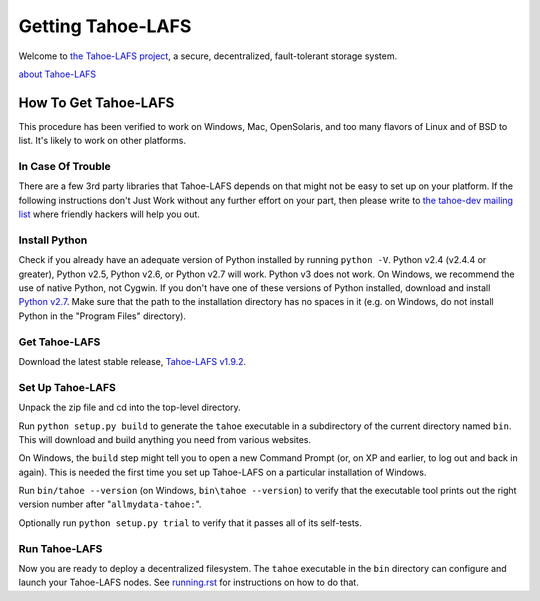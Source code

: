 ﻿
==================
Getting Tahoe-LAFS
==================

Welcome to `the Tahoe-LAFS project`_, a secure, decentralized, fault-tolerant
storage system.

`about Tahoe-LAFS <about.rst>`__

.. _the Tahoe-LAFS project: https://tahoe-lafs.org

How To Get Tahoe-LAFS
=====================

This procedure has been verified to work on Windows, Mac, OpenSolaris, and
too many flavors of Linux and of BSD to list. It's likely to work on other
platforms.

In Case Of Trouble
------------------

There are a few 3rd party libraries that Tahoe-LAFS depends on that might not
be easy to set up on your platform. If the following instructions don't Just
Work without any further effort on your part, then please write to `the
tahoe-dev mailing list`_ where friendly hackers will help you out.

.. _the tahoe-dev mailing list: https://tahoe-lafs.org/cgi-bin/mailman/listinfo/tahoe-dev

Install Python
--------------

Check if you already have an adequate version of Python installed by running
``python -V``. Python v2.4 (v2.4.4 or greater), Python v2.5, Python v2.6, or
Python v2.7 will work. Python v3 does not work. On Windows, we recommend the
use of native Python, not Cygwin. If you don't have one of these versions of
Python installed, download and install `Python v2.7`_. Make sure that the
path to the installation directory has no spaces in it (e.g. on Windows, do
not install Python in the "Program Files" directory).

.. _Python v2.7: http://www.python.org/download/releases/2.7.2/

Get Tahoe-LAFS
--------------

Download the latest stable release, `Tahoe-LAFS v1.9.2`_.

.. _Tahoe-LAFS v1.9.2: https://tahoe-lafs.org/source/tahoe-lafs/releases/allmydata-tahoe-1.9.2.zip

Set Up Tahoe-LAFS
-----------------

Unpack the zip file and cd into the top-level directory.

Run ``python setup.py build`` to generate the ``tahoe`` executable in a
subdirectory of the current directory named ``bin``. This will download and
build anything you need from various websites.

On Windows, the ``build`` step might tell you to open a new Command Prompt
(or, on XP and earlier, to log out and back in again). This is needed the
first time you set up Tahoe-LAFS on a particular installation of Windows.

Run ``bin/tahoe --version`` (on Windows, ``bin\tahoe --version``) to verify
that the executable tool prints out the right version number after
"``allmydata-tahoe:``".

Optionally run ``python setup.py trial`` to verify that it passes all of its
self-tests.

Run Tahoe-LAFS
--------------

Now you are ready to deploy a decentralized filesystem. The ``tahoe``
executable in the ``bin`` directory can configure and launch your Tahoe-LAFS
nodes. See `<running.rst>`__ for instructions on how to do that.
